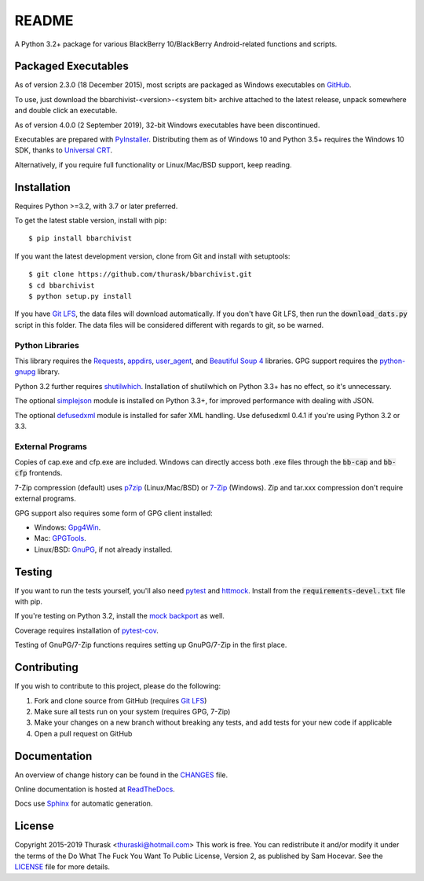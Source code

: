README
======

.. image:: https://travis-ci.org/thurask/bbarchivist.svg?branch=master
    :target: https://travis-ci.org/thurask/bbarchivist
    :alt: Travis CI

.. image:: https://ci.appveyor.com/api/projects/status/92lobvk91tbcrgc1?svg=true
    :target: https://ci.appveyor.com/project/thurask/bbarchivist
    :alt: Appveyor

.. image:: https://codecov.io/gh/thurask/bbarchivist/branch/master/graph/badge.svg
    :target: https://codecov.io/gh/thurask/bbarchivist
    :alt: Codecov

.. image:: https://scrutinizer-ci.com/g/thurask/bbarchivist/badges/quality-score.png?b=master
    :target: https://scrutinizer-ci.com/g/thurask/bbarchivist/?branch=master
    :alt: Scrutinizer Code Quality

.. image:: https://codeclimate.com/github/thurask/bbarchivist/badges/gpa.svg
   :target: https://codeclimate.com/github/thurask/bbarchivist
   :alt: Code Climate

.. image:: https://api.codacy.com/project/badge/Grade/71913fc9723340d5bf4a3396fead1026
    :target: https://www.codacy.com/app/thuraski/bbarchivist?utm_source=github.com&amp;utm_medium=referral&amp;utm_content=thurask/bbarchivist&amp;utm_campaign=Badge_Grade
    :alt: Codacy Badge

.. image:: https://readthedocs.org/projects/bbarchivist/badge/?version=latest
    :target: https://bbarchivist.readthedocs.io/en/latest/?badge=latest
    :alt: Documentation Status

.. image:: https://requires.io/github/thurask/bbarchivist/requirements.svg?branch=master
     :target: https://requires.io/github/thurask/bbarchivist/requirements/?branch=master
     :alt: Requirements Status

A Python 3.2+ package for various BlackBerry 10/BlackBerry Android-related functions and scripts.

Packaged Executables
--------------------

As of version 2.3.0 (18 December 2015), most scripts are packaged as Windows executables on `GitHub <https://github.com/thurask/bbarchivist/releases>`__.

To use, just download the bbarchivist-<version>-<system bit> archive attached to the latest release, unpack somewhere and double click an executable.

As of version 4.0.0 (2 September 2019), 32-bit Windows executables have been discontinued.

Executables are prepared with `PyInstaller <http://www.pyinstaller.org>`__. Distributing them as of Windows 10 and Python 3.5+ requires the Windows 10 SDK, thanks to `Universal CRT <https://blogs.msdn.microsoft.com/vcblog/2015/03/03/introducing-the-universal-crt>`__.

Alternatively, if you require full functionality or Linux/Mac/BSD support, keep reading.

Installation
------------

Requires Python >=3.2, with 3.7 or later preferred.

To get the latest stable version, install with pip:

::

    $ pip install bbarchivist

If you want the latest development version, clone from Git and install with setuptools:

::

    $ git clone https://github.com/thurask/bbarchivist.git
    $ cd bbarchivist
    $ python setup.py install

If you have `Git LFS <https://git-lfs.github.com>`__, the data files will download automatically.
If you don't have Git LFS, then run the :code:`download_dats.py` script in this folder.
The data files will be considered different with regards to git, so be warned.

Python Libraries
~~~~~~~~~~~~~~~~

This library requires the
`Requests <http://docs.python-requests.org/en/latest/user/install/>`__,
`appdirs <https://github.com/ActiveState/appdirs/>`__,
`user_agent <https://github.com/lorien/user_agent>`__,
and `Beautiful Soup 4 <https://www.crummy.com/software/BeautifulSoup/#Download>`__
libraries. GPG support requires the `python-gnupg <https://pythonhosted.org/python-gnupg/index.html>`__ library.

Python 3.2 further requires `shutilwhich <https://pypi.org/project/shutilwhich/>`__.
Installation of shutilwhich on Python 3.3+ has no effect, so it's unnecessary.

The optional `simplejson <https://simplejson.readthedocs.io/en/latest/>`__ module is installed on Python 3.3+, for improved
performance with dealing with JSON.

The optional `defusedxml <https://bitbucket.org/tiran/defusedxml>`__ module is installed for safer XML handling.
Use defusedxml 0.4.1 if you're using Python 3.2 or 3.3.

External Programs
~~~~~~~~~~~~~~~~~

Copies of cap.exe and cfp.exe are included.
Windows can directly access both .exe files through the :code:`bb-cap` and :code:`bb-cfp` frontends.

7-Zip compression (default) uses
`p7zip <https://sourceforge.net/projects/p7zip/>`__
(Linux/Mac/BSD) or `7-Zip <http://www.7-zip.org/download.html>`__ (Windows).
Zip and tar.xxx compression don't require external programs.

GPG support also requires some form of GPG client installed:

- Windows: `Gpg4Win <https://www.gpg4win.org>`__.
- Mac: `GPGTools <https://gpgtools.org>`__.
- Linux/BSD: `GnuPG <https://www.gnupg.org>`__, if not already installed.

Testing
-------

If you want to run the tests yourself, you'll also need `pytest <https://pytest.org/latest/>`__
and `httmock <https://github.com/patrys/httmock>`__. Install from the :code:`requirements-devel.txt` file with pip.

If you're testing on Python 3.2, install the `mock backport <https://pypi.org/project/mock/>`__ as well.

Coverage requires installation of `pytest-cov <https://github.com/pytest-dev/pytest-cov>`__.

Testing of GnuPG/7-Zip functions requires setting up GnuPG/7-Zip in the first place.

Contributing
------------

If you wish to contribute to this project, please do the following:

1. Fork and clone source from GitHub (requires `Git LFS <https://git-lfs.github.com>`__)
2. Make sure all tests run on your system (requires GPG, 7-Zip)
3. Make your changes on a new branch without breaking any tests, and add tests for your new code if applicable
4. Open a pull request on GitHub

Documentation
-------------

An overview of change history can be found in the `CHANGES <CHANGES.rst>`__ file.

Online documentation is hosted at `ReadTheDocs <https://bbarchivist.readthedocs.io>`__.

Docs use `Sphinx <http://www.sphinx-doc.org/en/master/>`__ for automatic generation.

License
-------
Copyright 2015-2019 Thurask <thuraski@hotmail.com>
This work is free. You can redistribute it and/or modify it under the
terms of the Do What The Fuck You Want To Public License, Version 2,
as published by Sam Hocevar. See the `LICENSE <LICENSE>`__ file for more details.
